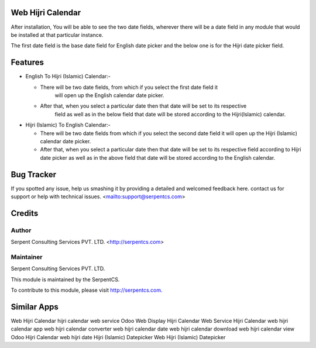 ==================
Web Hijri Calendar
==================

After installation, You will be able to see the two date fields, wherever there will 
be a date field in any module that would be installed at that particular instance.

The first date field is the base date field for English date picker and the below one is 
for the Hijri date picker field.

=========
Features
=========

* English To Hijri (Islamic) Calendar:-

  - There will be two date fields, from which if you select the first date field it 
	will open up the English calendar date picker.

  - After that, when you select a particular date then that date will be set to its respective 
	field as well as in the below field that date will be stored according to the Hijri(Islamic) 
	calendar.

* Hijri (Islamic) To English Calendar:-
 
  - There will be two date fields from which if you select the second date field it will open up 
    the Hijri (Islamic) calendar date picker.
    
  - After that, when you select a particular date then that date will be set to its respective field 
    according to Hijri date picker as well as in the above field that date will be stored according 
    to the English calendar.  

===========
Bug Tracker
===========

If you spotted any issue, help us smashing it by providing a detailed and welcomed feedback here.
contact us for support or help with technical issues. <mailto:support@serpentcs.com>

=======
Credits
=======


Author
======

Serpent Consulting Services PVT. LTD. <http://serpentcs.com>

Maintainer
==========

Serpent Consulting Services PVT. LTD.

This module is maintained by the SerpentCS.

To contribute to this module, please visit http://serpentcs.com.
    
============
Similar Apps
============

Web Hijri Calendar
hijri calendar web service 
Odoo Web Display Hijri Calendar
Web Service Hijri Calendar
web hijri calendar app
web hijri calendar converter
web hijri calendar date
web hijri calendar download
web hijri calendar view
Odoo Hijri Calendar
web hijri date
Hijri (Islamic) Datepicker
Web Hijri (Islamic) Datepicker


